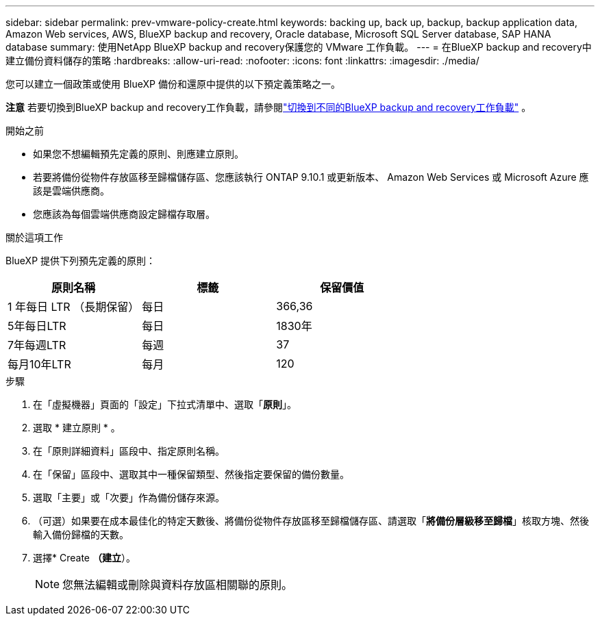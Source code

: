 ---
sidebar: sidebar 
permalink: prev-vmware-policy-create.html 
keywords: backing up, back up, backup, backup application data, Amazon Web services, AWS, BlueXP backup and recovery, Oracle database, Microsoft SQL Server database, SAP HANA database 
summary: 使用NetApp BlueXP backup and recovery保護您的 VMware 工作負載。 
---
= 在BlueXP backup and recovery中建立備份資料儲存的策略
:hardbreaks:
:allow-uri-read: 
:nofooter: 
:icons: font
:linkattrs: 
:imagesdir: ./media/


[role="lead"]
您可以建立一個政策或使用 BlueXP 備份和還原中提供的以下預定義策略之一。

[]
====
*注意* 若要切換到BlueXP backup and recovery工作負載，請參閱link:br-start-switch-ui.html["切換到不同的BlueXP backup and recovery工作負載"] 。

====
.開始之前
* 如果您不想編輯預先定義的原則、則應建立原則。
* 若要將備份從物件存放區移至歸檔儲存區、您應該執行 ONTAP 9.10.1 或更新版本、 Amazon Web Services 或 Microsoft Azure 應該是雲端供應商。
* 您應該為每個雲端供應商設定歸檔存取層。


.關於這項工作
BlueXP 提供下列預先定義的原則：

|===
| 原則名稱 | 標籤 | 保留價值 


 a| 
1 年每日 LTR （長期保留）
 a| 
每日
 a| 
366,36



 a| 
5年每日LTR
 a| 
每日
 a| 
1830年



 a| 
7年每週LTR
 a| 
每週
 a| 
37



 a| 
每月10年LTR
 a| 
每月
 a| 
120

|===
.步驟
. 在「虛擬機器」頁面的「設定」下拉式清單中、選取「*原則*」。
. 選取 * 建立原則 * 。
. 在「原則詳細資料」區段中、指定原則名稱。
. 在「保留」區段中、選取其中一種保留類型、然後指定要保留的備份數量。
. 選取「主要」或「次要」作為備份儲存來源。
. （可選）如果要在成本最佳化的特定天數後、將備份從物件存放區移至歸檔儲存區、請選取「*將備份層級移至歸檔*」核取方塊、然後輸入備份歸檔的天數。
. 選擇* Create *（建立*）。
+

NOTE: 您無法編輯或刪除與資料存放區相關聯的原則。


